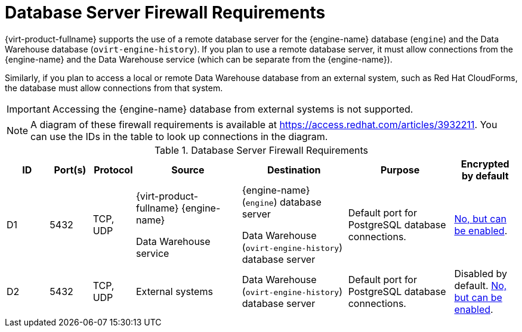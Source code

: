 [id='database-server-firewall-requirements_{context}']
= Database Server Firewall Requirements

// Included in:
// PPG
// Install

{virt-product-fullname} supports the use of a remote database server for the {engine-name} database (`engine`) and the Data Warehouse database (`ovirt-engine-history`). If you plan to use a remote database server, it must allow connections from the {engine-name} and the Data Warehouse service (which can be separate from the {engine-name}).

Similarly, if you plan to access a local or remote Data Warehouse database from an external system, such as Red Hat CloudForms, the database must allow connections from that system.

[IMPORTANT]
====
Accessing the {engine-name} database from external systems is not supported.
====

[NOTE]
====
A diagram of these firewall requirements is available at https://access.redhat.com/articles/3932211.
You can use the IDs in the table to look up connections in the diagram.
====

.Database Server Firewall Requirements
[options="header", cols="2,2,2,5,5,5,3", frame=all, grid=all]
|====
|ID |Port(s) |Protocol |Source |Destination |Purpose |Encrypted by default
|D1
|5432 |TCP, UDP |{virt-product-fullname} {engine-name}

Data Warehouse service |{engine-name} (`engine`) database server

Data Warehouse (`ovirt-engine-history`) database server |Default port for PostgreSQL database connections.
| link:https://access.redhat.com/documentation/en-us/red_hat_virtualization/4.3/html/installing_red_hat_virtualization_as_a_self-hosted_engine_using_the_cockpit_web_interface/migrating_to_remote_servers_she_cockpit_deploy#Migrating_the_self-hosted_engine_database_SHE_cockpit_deploy[No, but can be enabled].
|D2 |5432 |TCP, UDP |External systems |Data Warehouse (`ovirt-engine-history`) database server |Default port for PostgreSQL database connections.
| Disabled by default. link:https://access.redhat.com/documentation/en-us/red_hat_virtualization/4.3/html/installing_red_hat_virtualization_as_a_self-hosted_engine_using_the_cockpit_web_interface/migrating_to_remote_servers_she_cockpit_deploy#Migrating_the_self-hosted_engine_database_SHE_cockpit_deploy[No, but can be enabled].
|====
